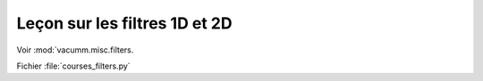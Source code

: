 Leçon sur les filtres 1D et 2D
==============================

Voir :mod:`vacumm.misc.filters.

Fichier :file:`courses_filters.py`

